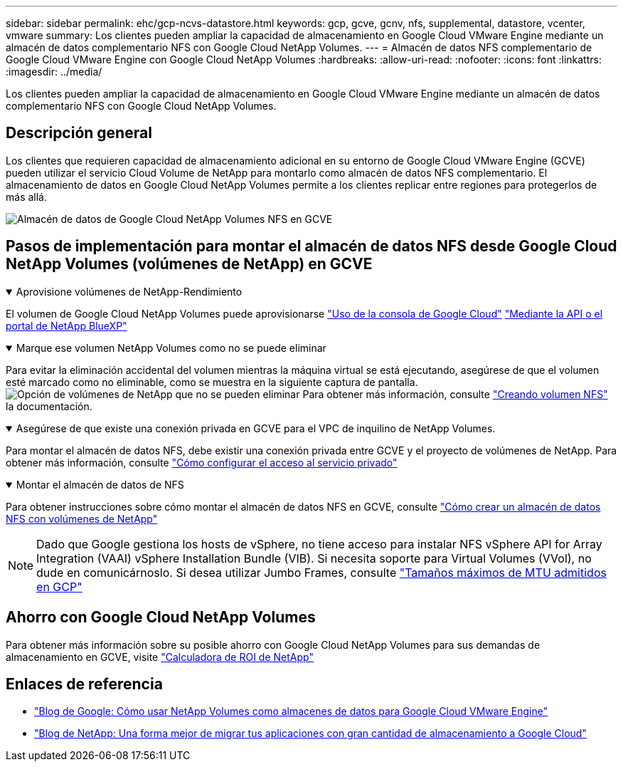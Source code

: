---
sidebar: sidebar 
permalink: ehc/gcp-ncvs-datastore.html 
keywords: gcp, gcve, gcnv, nfs, supplemental, datastore, vcenter, vmware 
summary: Los clientes pueden ampliar la capacidad de almacenamiento en Google Cloud VMware Engine mediante un almacén de datos complementario NFS con Google Cloud NetApp Volumes. 
---
= Almacén de datos NFS complementario de Google Cloud VMware Engine con Google Cloud NetApp Volumes
:hardbreaks:
:allow-uri-read: 
:nofooter: 
:icons: font
:linkattrs: 
:imagesdir: ../media/


[role="lead"]
Los clientes pueden ampliar la capacidad de almacenamiento en Google Cloud VMware Engine mediante un almacén de datos complementario NFS con Google Cloud NetApp Volumes.



== Descripción general

Los clientes que requieren capacidad de almacenamiento adicional en su entorno de Google Cloud VMware Engine (GCVE) pueden utilizar el servicio Cloud Volume de NetApp para montarlo como almacén de datos NFS complementario. El almacenamiento de datos en Google Cloud NetApp Volumes permite a los clientes replicar entre regiones para protegerlos de más allá.

image:gcp_ncvs_ds01.png["Almacén de datos de Google Cloud NetApp Volumes NFS en GCVE"]



== Pasos de implementación para montar el almacén de datos NFS desde Google Cloud NetApp Volumes (volúmenes de NetApp) en GCVE

.Aprovisione volúmenes de NetApp-Rendimiento
[%collapsible%open]
====
El volumen de Google Cloud NetApp Volumes puede aprovisionarse link:https://cloud.google.com/architecture/partners/netapp-cloud-volumes/workflow["Uso de la consola de Google Cloud"] link:https://docs.netapp.com/us-en/cloud-manager-cloud-volumes-service-gcp/task-create-volumes.html["Mediante la API o el portal de NetApp BlueXP"]

====
.Marque ese volumen NetApp Volumes como no se puede eliminar
[%collapsible%open]
====
Para evitar la eliminación accidental del volumen mientras la máquina virtual se está ejecutando, asegúrese de que el volumen esté marcado como no eliminable, como se muestra en la siguiente captura de pantalla. image:gcp_ncvs_ds02.png["Opción de volúmenes de NetApp que no se pueden eliminar"] Para obtener más información, consulte link:https://cloud.google.com/architecture/partners/netapp-cloud-volumes/creating-nfs-volumes#creating_an_nfs_volume["Creando volumen NFS"] la documentación.

====
.Asegúrese de que existe una conexión privada en GCVE para el VPC de inquilino de NetApp Volumes.
[%collapsible%open]
====
Para montar el almacén de datos NFS, debe existir una conexión privada entre GCVE y el proyecto de volúmenes de NetApp. Para obtener más información, consulte link:https://cloud.google.com/vmware-engine/docs/networking/howto-setup-private-service-access["Cómo configurar el acceso al servicio privado"]

====
.Montar el almacén de datos de NFS
[%collapsible%open]
====
Para obtener instrucciones sobre cómo montar el almacén de datos NFS en GCVE, consulte link:https://cloud.google.com/vmware-engine/docs/vmware-ecosystem/howto-cloud-volumes-service-datastores["Cómo crear un almacén de datos NFS con volúmenes de NetApp"]


NOTE: Dado que Google gestiona los hosts de vSphere, no tiene acceso para instalar NFS vSphere API for Array Integration (VAAI) vSphere Installation Bundle (VIB).
Si necesita soporte para Virtual Volumes (VVol), no dude en comunicárnoslo.
Si desea utilizar Jumbo Frames, consulte link:https://cloud.google.com/vpc/docs/mtu["Tamaños máximos de MTU admitidos en GCP"]

====


== Ahorro con Google Cloud NetApp Volumes

Para obtener más información sobre su posible ahorro con Google Cloud NetApp Volumes para sus demandas de almacenamiento en GCVE, visite link:https://bluexp.netapp.com/gcve-cvs/roi["Calculadora de ROI de NetApp"]



== Enlaces de referencia

* link:https://cloud.google.com/blog/products/compute/how-to-use-netapp-cvs-as-datastores-with-vmware-engine["Blog de Google: Cómo usar NetApp Volumes como almacenes de datos para Google Cloud VMware Engine"]
* link:https://www.netapp.com/blog/cloud-volumes-service-google-cloud-vmware-engine/["Blog de NetApp: Una forma mejor de migrar tus aplicaciones con gran cantidad de almacenamiento a Google Cloud"]

